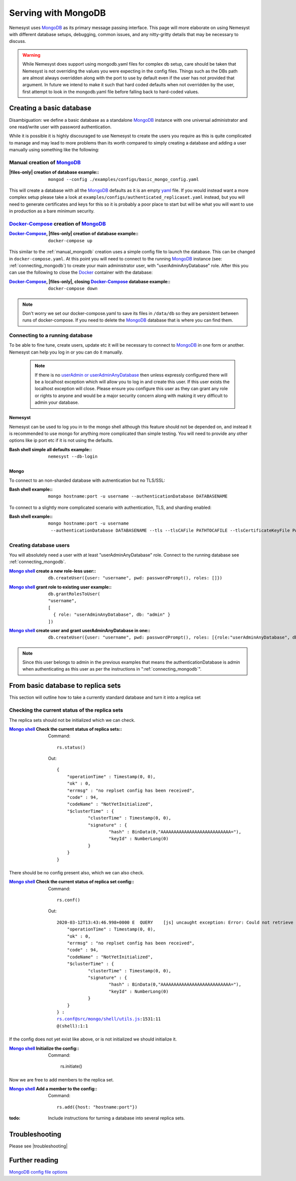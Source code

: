 .. |files-only| replace:: :ref:`section_files-only`

.. _sklearn: https://scikit-learn.org/stable/index.html
.. |sklearn| replace:: scikit-learn

.. _mongodb: https://www.mongodb.com/
.. |mongodb| replace:: MongoDB

.. _yaml: https://yaml.org/
.. |yaml| replace:: yaml

.. _mongodb compass: https://www.mongodb.com/products/compass
.. |mongodb compass| replace:: MongoDB Compass

.. _mongo shell: https://docs.mongodb.com/manual/mongo/
.. |mongo shell| replace:: Mongo shell

.. _bash shell: https://en.wikipedia.org/wiki/Bash_%28Unix_shell%29
.. |bash shell| replace:: Bash shell

.. _docker: https://www.docker.com/
.. |docker| replace:: Docker

.. _docker-compose: https://docs.docker.com/compose/
.. |docker-compose| replace:: Docker-Compose

.. _pymongo: https://api.mongodb.com/python/current/
.. |pymongo| replace:: PyMongo

.. |troubleshooting| replace:: :ref:`section_ts_mongodb`

.. |hostname| replace:: ``hostname``
.. |port| replace:: ``port``
.. |username| replace:: ``username``

.. _page_serving:

Serving with MongoDB
====================

Nemesyst uses |mongodb|_ as its primary message passing interface. This page will more elaborate on using Nemesyst with different database setups, debugging, common issues, and any nitty-gritty details that may be necessary to discuss.

.. warning::
  While Nemesyst does support using mongodb.yaml files for complex db setup, care should be taken that Nemesyst is not overriding the values you were expecting in the config files. Things such as the DBs path are almost always overridden along with the port to use by default even if the user has not provided that argument. In future we intend to make it such that hard coded defaults when not overridden by the user, first attempt to look in the mongodb.yaml file before falling back to hard-coded values.

Creating a basic database
+++++++++++++++++++++++++

Disambiguation: we define a basic database as a standalone |mongodb|_ instance with one universal administrator and one read/write user with password authentication.

While it is possible it is highly discouraged to use Nemesyst to create the users you require as this is quite complicated to manage and may lead to more problems than its worth compared to simply creating a database and adding a user manually using something like the following:

.. _manual_mongodb:

Manual creation of |mongodb|_
-----------------------------

:|files-only| creation of database example\::

  .. parsed-literal::

      mongod --config ./examples/configs/basic_mongo_config.yaml

This will create a database with all the |mongodb|_ defaults as it is an empty |yaml|_ file.
If you would instead want a more complex setup please take a look at ``examples/configs/authenticated_replicaset.yaml`` instead, but you will need to generate certificates and keys for this so it is probably a poor place to start but will be what you will want to use in production as a bare minimum security.

|docker-compose|_ creation of |mongodb|_
----------------------------------------

:|docker-compose|_, |files-only| creation of database example\::

  .. parsed-literal::

      docker-compose up

This similar to the :ref:`manual_mongodb` creation uses a simple config file to launch the database. This can be changed in ``docker-compose.yaml``.
At this point you will need to connect to the running |mongodb|_ instance (see: :ref:`connecting_mongodb`) to create your main administrator user, with "userAdminAnyDatabase" role.
After this you can use the following to close the |docker|_ container with the database:

:|docker-compose|_, |files-only|, closing |docker-compose|_ database example\::

  .. parsed-literal::

      docker-compose down

.. note::
  Don't worry we set our docker-compose.yaml to save its files in ``/data/db`` so they are persistent between runs of docker-compose. If you need to delete the |mongodb|_ database that is where you can find them.

.. _connecting_mongodb:

Connecting to a running database
--------------------------------

To be able to fine tune, create users, update etc it will be necessary to connect to |mongodb|_ in one form or another. Nemesyst can help you log in or you can do it manually.

 .. note::
   If there is no `userAdmin or userAdminAnyDatabase <https://docs.mongodb.com/manual/reference/built-in-roles/#userAdmin>`_ then unless expressly configured there will be a localhost exception which will allow you to log in and create this user. If this user exists the localhost exception will close. Please ensure you configure this user as they can grant any role or rights to anyone and would be a major security concern along with making it very difficult to admin your database.

Nemesyst
********

Nemesyst can be used to log you in to the mongo shell although this feature should not be depended on, and instead it is recommended to use mongo for anything more complicated than simple testing. You will need to provide any other options like ip port etc if it is not using the defaults.

:|bash shell| simple all defaults example\::

  .. parsed-literal::

    nemesyst --db-login

Mongo
*****

To connect to an non-sharded database with autnentication but no TLS/SSL:

:|bash shell| example\::

  .. parsed-literal::

      mongo |hostname|:|port| -u |username| --authenticationDatabase DATABASENAME

To connect to a slightly more complicated scenario with authentication, TLS, and sharding enabled:

:|bash shell| example\::

  .. parsed-literal::

      mongo |hostname|:|port| -u |username| --authenticationDatabase DATABASENAME --tls --tlsCAFile PATHTOCAFILE --tlsCertificateKeyFile PATHTOCERTKEYFILE

Creating database users
-----------------------

You will absolutely need a user with at least "userAdminAnyDatabase" role.
Connect to the running database see :ref:`connecting_mongodb`.

:|mongo shell|_ create a new role-less user\::

  .. parsed-literal::

    db.createUser({user: "|username|", pwd: passwordPrompt(), roles: []})

:|mongo shell|_ grant role to existing user example\::

  .. parsed-literal::

    db.grantRolesToUser(
    "|username|",
    [
      { role: "userAdminAnyDatabase", db: "admin" }
    ])

:|mongo shell|_ create user and grant userAdminAnyDatabase in one\::

  .. parsed-literal::

    db.createUser({user: "|username|", pwd: passwordPrompt(), roles: [{role:"userAdminAnyDatabase", db: "admin"}]})

.. note::
  Since this user belongs to admin in the previous examples that means the authenticationDatabase is admin when authenticating as this user as per the instructions in ":ref:`connecting_mongodb`".

From basic database to replica sets
+++++++++++++++++++++++++++++++++++

This section will outline how to take a currently standard database and turn it into a replica set

Checking the current status of the replica sets
-----------------------------------------------

The replica sets should not be initialized which we can check.

:|mongo shell|_ Check the current status of replica sets\::

  Command:

  .. parsed-literal::

    rs.status()

  Out:

  .. parsed-literal::

    {
    	"operationTime" : Timestamp(0, 0),
    	"ok" : 0,
    	"errmsg" : "no replset config has been received",
    	"code" : 94,
    	"codeName" : "NotYetInitialized",
    	"$clusterTime" : {
    		"clusterTime" : Timestamp(0, 0),
    		"signature" : {
    			"hash" : BinData(0,"AAAAAAAAAAAAAAAAAAAAAAAAAAA="),
    			"keyId" : NumberLong(0)
    		}
    	}
    }

There should be no config present also, which we can also check.

:|mongo shell|_ Check the current status of replica set config\::

  Command:

  .. parsed-literal::

    rs.conf()

  Out:

  .. parsed-literal::

    2020-03-12T13:43:46.998+0000 E  QUERY    [js] uncaught exception: Error: Could not retrieve replica set config: {
    	"operationTime" : Timestamp(0, 0),
    	"ok" : 0,
    	"errmsg" : "no replset config has been received",
    	"code" : 94,
    	"codeName" : "NotYetInitialized",
    	"$clusterTime" : {
    		"clusterTime" : Timestamp(0, 0),
    		"signature" : {
    			"hash" : BinData(0,"AAAAAAAAAAAAAAAAAAAAAAAAAAA="),
    			"keyId" : NumberLong(0)
    		}
    	}
    } :
    rs.conf@src/mongo/shell/utils.js:1531:11
    @(shell):1:1

If the config does not yet exist like above, or is not initialized we should initialize it.

:|mongo shell|_ Initialize the config\::

  Command:

    rs.initiate()

Now we are free to add members to the replica set.

:|mongo shell|_ Add a member to the config\::

  Command:

  .. parsed-literal::

    rs.add({host: "|hostname|:|port|"})

:todo:

  Include instructions for turning a database into several replica sets.

Troubleshooting
+++++++++++++++

Please see |troubleshooting|

Further reading
+++++++++++++++

`MongoDB config file options <https://docs.mongodb.com/manual/reference/configuration-options/>`_

